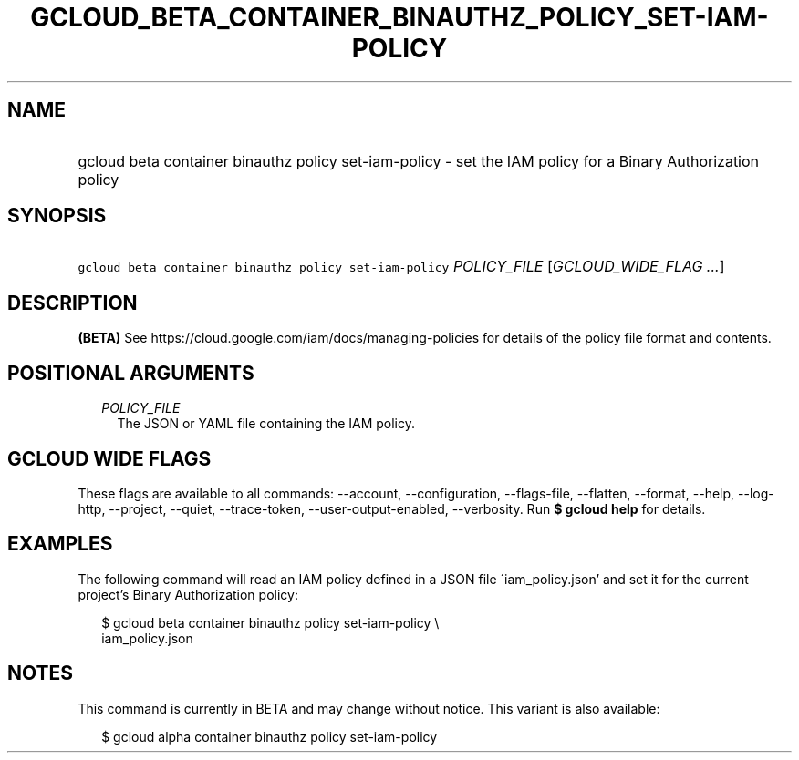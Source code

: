 
.TH "GCLOUD_BETA_CONTAINER_BINAUTHZ_POLICY_SET\-IAM\-POLICY" 1



.SH "NAME"
.HP
gcloud beta container binauthz policy set\-iam\-policy \- set the IAM policy for a Binary Authorization policy



.SH "SYNOPSIS"
.HP
\f5gcloud beta container binauthz policy set\-iam\-policy\fR \fIPOLICY_FILE\fR [\fIGCLOUD_WIDE_FLAG\ ...\fR]



.SH "DESCRIPTION"

\fB(BETA)\fR See https://cloud.google.com/iam/docs/managing\-policies for
details of the policy file format and contents.



.SH "POSITIONAL ARGUMENTS"

.RS 2m
.TP 2m
\fIPOLICY_FILE\fR
The JSON or YAML file containing the IAM policy.


.RE
.sp

.SH "GCLOUD WIDE FLAGS"

These flags are available to all commands: \-\-account, \-\-configuration,
\-\-flags\-file, \-\-flatten, \-\-format, \-\-help, \-\-log\-http, \-\-project,
\-\-quiet, \-\-trace\-token, \-\-user\-output\-enabled, \-\-verbosity. Run \fB$
gcloud help\fR for details.



.SH "EXAMPLES"

The following command will read an IAM policy defined in a JSON file
\'iam_policy.json' and set it for the current project's Binary Authorization
policy:

.RS 2m
$ gcloud beta container binauthz policy set\-iam\-policy \e
    iam_policy.json
.RE



.SH "NOTES"

This command is currently in BETA and may change without notice. This variant is
also available:

.RS 2m
$ gcloud alpha container binauthz policy set\-iam\-policy
.RE


